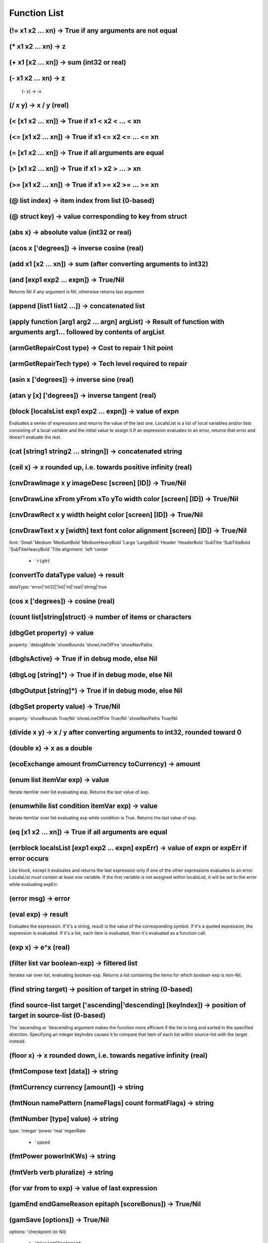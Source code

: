 *************
Function List
*************


(!= x1 x2 ... xn) -> True if any arguments are not equal
========================================================

(* x1 x2 ... xn) -> z
=====================

(+ x1 [x2 ... xn]) -> sum (int32 or real)
=========================================

(- x1 x2 ... xn) -> z
=====================
 (- x) -> -x

(/ x y) -> x / y (real)
=======================

(< [x1 x2 ... xn]) -> True if x1 < x2 < ... < xn
================================================

(<= [x1 x2 ... xn]) -> True if x1 <= x2 <= ... <= xn
====================================================

(= [x1 x2 ... xn]) -> True if all arguments are equal
=====================================================

(> [x1 x2 ... xn]) -> True if x1 > x2 > ... > xn
================================================

(>= [x1 x2 ... xn]) -> True if x1 >= x2 >= ... >= xn
====================================================

(@ list index) -> item index from list (0-based)
================================================

(@ struct key) -> value corresponding to key from struct
========================================================

(abs x) -> absolute value (int32 or real)
=========================================

(acos x ['degrees]) -> inverse cosine (real)
============================================

(add x1 [x2 ... xn]) -> sum (after converting arguments to int32)
=================================================================

(and [exp1 exp2 ... expn]) -> True/Nil
======================================
Returns Nil if any argument is Nil, otherwise returns last argument

(append [list1 list2 ...]) -> concatenated list
===============================================

(apply function [arg1 arg2 ... argn] argList) -> Result of function with arguments arg1... followed by contents of argList
==========================================================================================================================

(armGetRepairCost type) -> Cost to repair 1 hit point
=====================================================

(armGetRepairTech type) -> Tech level required to repair
========================================================

(asin x ['degrees]) -> inverse sine (real)
==========================================

(atan y [x] ['degrees]) -> inverse tangent (real)
=================================================

(block [localsList exp1 exp2 ... expn]) -> value of expn
========================================================
Evaluates a series of expressions and returns the value of the last one.
LocalsList is a list of local variables and/or lists consisting of a local variable and the initial value to assign it.If an expression evaluates to an error, returns that error and doesn't evaluate the rest.

(cat [string1 string2 ... stringn]) -> concatenated string
==========================================================

(ceil x) -> x rounded up, i.e. towards positive infinity (real)
===============================================================

(cnvDrawImage x y imageDesc [screen] [ID]) -> True/Nil
======================================================

(cnvDrawLine xFrom yFrom xTo yTo width color [screen] [ID]) -> True/Nil
=======================================================================

(cnvDrawRect x y width height color [screen] [ID]) -> True/Nil
==============================================================

(cnvDrawText x y [width] text font color alignment [screen] [ID]) -> True/Nil
=============================================================================
font:
'Small
'Medium
'MediumBold
'MediumHeavyBold
'Large
'LargeBold
'Header
'HeaderBold
'SubTitle
'SubTitleBold
'SubTitleHeavyBold
'Title
alignment:
'left
'center
   - ``'right``

(convertTo dataType value) -> result
====================================
dataType: 'error|'int32|'list|'nil|'real|'string|'true

(cos x ['degrees]) -> cosine (real)
===================================

(count list|string|struct) -> number of items or characters
===========================================================

(dbgGet property) -> value
==========================
property:
'debugMode
'showBounds
'showLineOfFire
'showNavPaths

(dbgIsActive) -> True if in debug mode, else Nil
================================================

(dbgLog [string]*) -> True if in debug mode, else Nil
=====================================================

(dbgOutput [string]*) -> True if in debug mode, else Nil
========================================================

(dbgSet property value) -> True/Nil
===================================
property:
'showBounds True/Nil
'showLineOfFire True/Nil
'showNavPaths True/Nil

(divide x y) -> x / y after converting arguments to int32, rounded toward 0
===========================================================================

(double x) -> x as a double
===========================

(ecoExchange amount fromCurrency toCurrency) -> amount
======================================================

(enum list itemVar exp) -> value
================================
Iterate itemVar over list evaluating exp. Returns the last value of exp.

(enumwhile list condition itemVar exp) -> value
===============================================
Iterate itemVar over list evaluating exp while condition is True. Returns the last value of exp.

(eq [x1 x2 ... xn]) -> True if all arguments are equal
======================================================

(errblock localsList [exp1 exp2 ... expn] expErr) -> value of expn or expErr if error occurs
============================================================================================
Like block, except it evaluates and returns the last expression only if one of the other expressions evaluates to an error.
LocalsList must contain at least one variable. If the first variable is not assigned within localsList, it will be set
to the error while evaluating expErr.

(error msg) -> error
====================

(eval exp) -> result
====================
Evaluates the expression. If it's a string, result is the value of the corresponding symbol.
If it's a quoted expression, the expression is evaluated.
If it's a list, each item is evaluated, then it's evaluated as a function call.

(exp x) -> e^x (real)
=====================

(filter list var boolean-exp) -> filtered list
==============================================
Iterates var over list, evaluating boolean-exp. Returns a list containing the items for which boolean-exp is non-Nil.

(find string target) -> position of target in string (0-based)
==============================================================

(find source-list target ['ascending|'descending] [keyIndex]) -> position of target in source-list (0-based)
============================================================================================================
The 'ascending or 'descending argument makes the function more efficient if the list is long and sorted in the specified direction.
Specifying an integer keyIndex causes it to compare that item of each list within source-list with the target instead.

(floor x) -> x rounded down, i.e. towards negative infinity (real)
==================================================================

(fmtCompose text [data]) -> string
==================================

(fmtCurrency currency [amount]) -> string
=========================================

(fmtNoun namePattern [nameFlags] count formatFlags) -> string
=============================================================

(fmtNumber [type] value) -> string
==================================
type:
'integer
'power
'real
'regenRate
   - ``'speed``

(fmtPower powerInKWs) -> string
===============================

(fmtVerb verb pluralize) -> string
==================================

(for var from to exp) -> value of last expression
=================================================

(gamEnd endGameReason epitaph [scoreBonus]) -> True/Nil
=======================================================

(gamSave [options]) -> True/Nil
===============================
options:
'checkpoint (or Nil)
   - ``'missionCheckpoint``

(gamSetCrawlImage imageUNID) -> True/Nil
========================================

(gamSetCrawlSoundtrack soundtrackUNID) -> True/Nil
==================================================

(gamSetCrawlText text) -> True/Nil
==================================

(geq [x1 x2 ... xn]) -> True if x1 >= x2 >= ... >= xn
=====================================================

(getAPIVersion) -> version
==========================

(gr [x1 x2 ... xn]) -> True if x1 > x2 > ... > xn
=================================================

(help) -> this help
===================

(help '*) -> all functions
==========================

(help 'partial-string) -> all functions starting with partial-string
====================================================================

(help 'function-name) -> help on function-name
==============================================

(if condition exp1 [exp2]) -> exp1 if condition True, otherwise exp2
====================================================================

(int x) -> x as an integer
==========================

(objTranslate obj textID [data] [default]) -> text (or Nil)
===========================================================

(isatom exp) -> True if exp is not a list
=========================================

(iserror exp) -> True if exp is an error
========================================

(isfunction exp) -> True if exp is a function
=============================================

(isint exp) -> True if exp is an integer
========================================

(isprimitive exp) -> True if exp is a primitive
===============================================

(itmCreate itemUNID count) -> item
==================================

(itmCreateByName criteria name [count]) -> item
===============================================
criteria as itmGetTypes

(itmCreateRandom criteria levelDistribution) -> item
====================================================
criteria as itmGetTypes

(itmEnumTypes criteria item-var exp) -> value of last expression
================================================================
criteria as itmGetTypes

(itmFireEvent item|type event [data]) -> result of event
========================================================

(itmGetActualPrice item|type) -> actual price of a single item
==============================================================

(itmGetArmorInstalledLocation item) -> segment #
================================================

(itmGetArmorType item) -> type
==============================

(itmGetAverageAppearing item|type) -> average number that appear randomly
=========================================================================

(itmGetCategory item|type) -> item category
===========================================

(itmGetCount item) -> count of items
====================================

(itmGetDamageType item|type) -> damage type
===========================================

(itmGetData item attrib) -> data
================================

(itmGetFrequency item|type [level]) -> frequency
================================================

(itmGetImageDesc item|type) -> imageDesc
========================================

(itmGetInstallCost item|type [currency]) -> cost
================================================

(itmGetInstallPos item) -> installPos
=====================================

(itmGetLevel item|type) -> level
================================

(itmGetMass item|type) -> mass of single item in kg
===================================================

(itmGetMaxAppearing item|type) -> max number that appear randomly
=================================================================

(itmGetName item|type [flags]) -> name of item
==============================================
flags
0x0001 'capitalize      capitalize first letter
0x0002 'plural          pluralize name
0x0004 'article         prefix with 'the' or 'a'
0x0008 'count           prefix with count or singular article
0x0010 'countOnly       prefix with count or nothing
0x0020 'noModifiers     no modifiers ('damaged' etc)
0x0040 'demonstrative   prefix with 'the' or 'this' or 'these'
0x0080 'short           use short name
0x0100 'actual          actual name (not unidentified name)
0x0200 'noEvent         do not fire GetName event
0x0400 'titleCapitalize capitalize as a title
0x0800 'installedState  prefix with 'installed' if necessary
0x1000 'countAlways     always prefix with count
0x40000 'noDeterminer    no prefix, but pluralize if necessary
0x80000 'noQuotes        replace double-quotes with single-quotes
 0x100000 'escapeQuotes    use for dock screens

(itmGetPrice item|type [currency]) -> price of a single item
============================================================

(itmGetProperty item|type property) -> value
============================================
property (instance)
'canBeUsed
'charges
'damaged
'description
'disrupted
'hasUseScreen
'installed
'level
'reference
'rootName
'used
property (device)
'canBeDamaged
'canBeDisabled
'canBeDisrupted
'external
'power
property (weapon)
'ammoTypes
'averageDamage       Average damage per shot
'balance
'balanceDamage
'balanceCost
'balanceExcludeCost
'damage              Average damage per 180 ticks
'damagePerProjectile
'damageWMD180        Average WMD damage per 180 ticks
'effectiveRange
'fireArc
'fireDelay           Number of ticks between shots
'fireRate
'linkedFireOptions
'maxDamage           Maximum damage per shot
'minDamage           Minimum damage per shot
'multiShot
'omnidirectional
'repeating
'stdCost
property (armor)
'blindingImmune
'completeHP
'damageAdj
'deviceDamageImmune
'deviceDisruptImmune
'disintegrationImmune
'EMPImmune
'hp
'hpBonus
'maxHP
'radiationImmune
'repairCost
'repairLevel
'shatterImmune
'stdHP
property (all)
'category
'componentPrice
'components
'currency
'currencyName
'description
'frequency
'known
'level
'maxCharges
'maxLevel
'minLevel
'massBonusPerCharge
'valueBonusPerCharge
'weaponTypes

(itmGetStaticData item attrib) -> data
======================================

(itmGetType item) -> itemUNID
=============================

(itmGetTypeData item|type attrib) -> data
=========================================

(itmGetTypes criteria) -> list of itemUNIDs
===========================================
criteria
*                  Include all item categories
a                  Include armor devices
b                  Include misc devices
c                  Include cargo hold devices
d                  Include all devices
f                  Include fuel
l                  Include launcher devices
m/M                Include missiles and ammo / missiles only
p                  Include primary weapon devices
r                  Include reactor devices
s                  Include shield devices
t                  Include misc items
u                  Include useful items
v                  Include drive devices
w                  Include all weapon devices
V                  Include virtual items
~                  Exclude category
^                  Require category
+/-xyz             Require / exclude items with attribute
+/-UNID:xyz        Require / exclude items with unid
+/-launchedBy:xyz  Require / exclude ammo launched by unid
+/-damageType:xyz  Require / exclude weapons with damage
F:xyz              Only items with the given frequency
L:x-y              Only Items of level x to y
comparison criteria supported: < <= = => >
< x                Only items with level less than x
<$ x               Only items costing less than x
   <# x               Only items massing less than x

(itmGetUseScreen item|type) -> screenUNID
=========================================

(itmHasAttribute item|type attrib) -> True/Nil
==============================================

(itmHasReference item|type) -> True/Nil
=======================================

(itmIsEnhanced item) -> Nil or mods
===================================

(itmIsEqual item1 item2 [options]) -> True/Nil
==============================================
options
   - ``'ignoreInstalled``

(itmIsInstalled item) -> True/Nil
=================================

(itmIsKnown item|type) -> True/Nil
==================================

(itmMatches item|type criteria) -> True/Nil
===========================================
criteria as itmGetTypes

(itmSetCount item count) -> item
================================

(itmSetData item attrib data [count]) -> item
=============================================

(itmSetEnhanced item mods) -> item
==================================

(itmSetKnown type|item [True/Nil]) -> True/Nil
==============================================

(itmSetProperty item property value) -> item
============================================
property
'charges charges
'damaged [True|Nil]
'disrupted [True|Nil|ticks]
'incCharges charges
   - ``'installed`` [True|Nil]   'level level

(itmSetReference item) -> True/Nil
==================================

(itmSetTypeData item attrib data) -> True/Nil
=============================================

(join list [separator]) -> string
=================================

(join list 'oxfordComma) -> string
==================================

(lambda args-list exp) -> lambda function
=========================================

(leq [x1 x2 ... xn]) -> True if x1 <= x2 <= ... <= xn
=====================================================

(list i1 i2 ... in) -> list
===========================

(lnkAppend list item) -> list
=============================

(lnkRemove list index) -> list
==============================

(lnkRemoveNil list) -> list
===========================

(lnkReplace list index item) -> list
====================================

(log x [base]) -> z
===================

(lookup source target ['ascending|'descending] [keyIndex]) -> found entry
=========================================================================

(loop condition exp) -> evaluate exp until condition is Nil
===========================================================

(ls [x1 x2 ... xn]) -> True if x1 < x2 < ... < xn
=================================================

(make 'sequence count) -> list from 1 to count
==============================================

(make 'sequence start end [inc]) -> list from start to end
==========================================================

(map list ['excludeNil|'original|'reduceMax|'reduceMin|'reduceAverage|'reduceSum] var exp) -> list
==================================================================================================

(match list var boolean-exp) -> first item that matches
=======================================================

(max x1 x2 ... xn) -> z
=======================

(min x1 x2 ... xn) -> z
=======================

(mod ['degrees] x y) -> z
=========================

(modulo ['degrees] x y) -> z
============================

(msnAccept missionObj)
======================

(msnAddRecurringTimerEvent missionObj interval event)
=====================================================
interval in ticks

(msnAddTimerEvent missionObj delay event)
=========================================
delay in ticks

(msnCancelTimerEvent missionObj event) -> True/Nil
==================================================

(msnCreate unid owner [data]) -> missionObj|Nil
===============================================

(msnCreate unid-list owner [data]) -> missionObj|Nil
====================================================

(msnDecline missionObj)
=======================

(msnDestroy missionObj) -> True/Nil
===================================

(msnFailure missionObj [data])
==============================

(msnFind [source] criteria) -> list of missionObjs
==================================================
criteria
*                  Include all missions states
a                  Include active player missions
c                  Include completed missions (not necessarily debriefed)
o                  Include open missions
r                  Include already debriefed (recorded) missions
u                  Include non-player missions
D                  Only missions debriefed by source
P                  Return only the mission with highest priority
S                  Only missions owned by source
+/-{attrib}        Require/exclude missions with given attribute
+/-ownerID:{id}    Require/exclude missions with given owner
   - ``+/-unid:{unid}``     Require/exclude missions of given unid

(msnFireEvent missionObj event [data]) -> result of event
=========================================================

(msnGetData missionObj attrib) -> data
======================================

(msnGetObjRefData missionObj attrib) -> obj
===========================================

(msnGetProperty missionObj property) -> value
=============================================
property
'acceptedOn        Tick on which player accepted mission (or Nil)
'canBeDeclined     Mission can be declined by player
'canBeDeleted      Mission can be deleted by player
'debrieferID       ID of the object that will debrief the player
'forceUndockAfterDebrief  Force undock after showing debrief screen
'hasDebrief        Mission has a debrief phase
'id                Mission object ID
'isActive          Is an active player mission
'isCompleted       Is a completed mission (player or non-player)
'isDebriefed       Player has been debriefed
'isDeclined        Player has declined mission
'isFailure         Mission has failed
'isIntroShown      Player has been shown intro text
'isOpen            Mission is available to player
'isRecorded        Mission has been completed and debriefed
'isSuccess         Mission has succeeded
'isUnavailable     Mission is unavailable to player
'maxAppearing      Max number of this type that can exist
'name              The name of the mission
'nodeID            ID of the mission's owner system
'ownerID           ID of the mission's owner object
'priority          Mission priority
'summary           A summary description of the mission
'totalAccepted     Count of this type accepted by player
'totalExisting     Count of this type currently existing in universe
   - ``'unid``              Mission type UNID

(msnGetStaticData missionObj attrib) -> data
============================================

(msnGetTypeData missionObj attrib) -> data
==========================================

(msnIncData missionObj attrib [increment]) -> new value
=======================================================

(msnRegisterForEvents missionObj obj)
=====================================

(msnReward missionObj [data])
=============================

(msnSetData missionObj attrib data)
===================================

(msnSetObjRefData missionObj attrib obj)
========================================

(msnSetPlayerTarget missionObj)
===============================

(msnSetProperty obj property value) -> True/Nil
===============================================
property
'debrieferID obj
'isDebriefed True|Nil
'isDeclined True|Nil
'isIntroShown True|Nil
'name newName
   - ``'summary`` newSummary

(msnSetTypeData missionObj attrib data)
=======================================

(msnSetUnavailable missionObj)
==============================

(msnSuccess missionObj [data])
==============================

(msnTranslate missionObj textID [data] [default]) -> text (or Nil)
==================================================================

(multiply x1 x2 ... xn) -> z
============================

(neq x1 x2 ... xn) -> True if any arguments are not equal
=========================================================

(not exp) -> True/Nil
=====================

(objAccelerate obj angle thrust [ticks]) -> velVector
=====================================================

(objAddBuyOrder obj criteria priceAdj) -> True/Nil
==================================================

(objAddConnection obj1 connectType obj2 [options]) -> connectionID
==================================================================
connectType:
'hinge
'rod
'spine
options:
'pos1: position relative to obj1
'pos2: position relative to obj2

(objAddItem obj item|type [count]) -> item
==========================================

(objAddItemEnhancement obj item enhancementType [lifetime]) -> enhancementID
============================================================================

(objAddOverlay obj overlayType [lifetime]) -> overlayID
=======================================================

(objAddOverlay obj overlayType pos rotation [lifetime]) -> overlayID
====================================================================

(objAddRandomItems obj table count) -> True/Nil
===============================================

(objAddSellOrder obj criteria priceAdj) -> True/Nil
===================================================

(objAddSubordinate obj subordinate) -> True/Nil
===============================================

(objAddTradeOrder obj service criteria priceAdj) -> True/Nil
============================================================

(objCalcBestTarget obj [objList]) -> targetObj (or Nil)
=======================================================

(objCanAttack obj) -> True/Nil
==============================

(objCanDetectTarget obj target) -> True/Nil
===========================================

(objCanInstallItem obj item [armorSeg|deviceSlot]) -> (True/Nil resultCode resultString [itemToReplace])
========================================================================================================
resultCode
'ok
'armorTooHeavy
'cannotInstall
'noDeviceSlotsLeft
'noNonWeaponSlotsLeft
'noWeaponSlotsLeft
'notInstallable
'notCompatible
'reactorIncompatible
'reactorOverloaded
'reactorTooWeak
'replacementRequired
   - ``'tooMuchCargo``

(objChangeEquipmentStatus obj equipment command [duration] [options]) -> True/Nil
=================================================================================
equipment
'Autopilot
'GalacticMap
'FriendlyFireLock
'LRS
'MiningComputer
'ProtectWingmen
'SRS
'SRSEnhancer
'SystemMap
'TargetingComputer
'TradingComputer
command
'damage
'install
'remove
'repair
duration is in ticks
options
   - ``'noMessage``

(objCharge obj [currency] amount) -> remaining balance
======================================================

(objClearIdentified obj) -> True/Nil
====================================

(objClearShowAsDestination obj) -> True/Nil
===========================================

(objCommunicate obj senderObj msg [obj] [data]) -> result
=========================================================
msg
'AbortAttack
'AttackTarget
'FormUp
'QueryAttackStatus
   - ``'Wait``

(objCreateReflection missile [pos] [angle]) -> reflection
=========================================================

(objCredit obj [currency] amount) -> new balance
================================================

(objDamage obj weaponType objSource [pos] [options]) -> result
==============================================================
result:
'noDamage
'absorbedByShields
'armorHit
'structuralHit
'destroyed
options:
'fullResult           Return result as struct
'ignoreOverlays       Hit shields and below
'ignoreShields        Hit armor and below
   - ``'noHitEffect``          No hit effect created

(objDepleteShields obj) -> True/Nil
===================================

(objDestroy obj [objSource]) -> True/Nil
========================================

(objEnumItems obj criteria itemVar exp) -> value
================================================
criteria as objGetItems

(objFireEvent obj event [data]) -> result of event
==================================================

(objFireItemEvent obj item event [data]) -> result of event
===========================================================

(objFireItemInvoke obj item) -> True/Nil
========================================

(objFireOverlayEvent obj overlayID event [data]) -> result of event
===================================================================

(objFirePowerInvoke obj power [target] ['noInvokeCheck]) -> result of event
===========================================================================

(objFireWeapon obj weapon target [fireDelay] [checkFireDelay]) -> True/Nil
==========================================================================

(objFixParalysis obj) -> True/Nil
=================================

(objGateTo obj node entrypoint [effectID]) -> True/Nil
======================================================

(objGetArmorCriticality obj item|armorSegment) -> criticalityType
=================================================================

(objGetArmorDamage obj item|armorSegment) -> damage to armor segment
====================================================================

(objGetArmorLevel obj item|armorSegment) -> 0-100%
==================================================

(objGetArmorName obj item|armorSegment) -> name of armor (e.g., 'forward', etc.)
================================================================================

(objGetArmorRepairPrice obj [shipObj] armorItem hpToRepair) -> price (at which obj repairs)
===========================================================================================

(objGetArmorReplacePrice obj armorItem) -> price
================================================

(objGetArmorType obj item|armorSegment) -> type
===============================================

(objGetBalance obj [currency]) -> balance
=========================================

(objGetBuyPrice obj item [options]) -> price (at which obj buys item)
=====================================================================
options:
   - ``'noDonations``

(objGetCargoSpaceLeft obj) -> space left in kg
==============================================

(objGetCharacterData obj attrib) -> data
========================================

(objGetCombatPower obj) -> 0-100
================================

(objGetCondition obj [condition]) -> True/Nil
=============================================
condition:
'blind
'disarmed
'lrsBlind
'paralyzed
'radioactive
'spinning
   - ``'timeStopped``

(objGetDamageType obj) -> damage type
=====================================

(objGetData obj attrib) -> data
===============================

(objGetDataField obj field) -> data
===================================

(objGetDetectRange obj targetObj) -> range in light-seconds
===========================================================

(objGetDisposition obj targetObj) -> disposition of obj towards targetObj
=========================================================================
disposition:
'enemy
'friend
   - ``'neutral``

(objGetDistance obj destObj) -> distance in light-seconds
=========================================================

(objGetEquipmentStatus obj equipment) -> status
===============================================
equipment
'Autopilot
'GalacticMap
'FriendlyFireLock
'LRS
'MiningComputer
'ProtectWingmen
'SRS
'SRSEnhancer
'SystemMap
'TargetingComputer
'TradingComputer
status
'damaged
'notInstalled
   - ``'ready``

(objGetEventHandler obj) -> unid or Nil
=======================================

(objGetID obj) -> objID
=======================

(objGetImageDesc obj) -> imageDesc
==================================

(objGetInstalledItemDesc obj item) -> 'installed as forward armor'
==================================================================

(objGetItemProperty obj item property) -> value
===============================================
property (install/remove)
'installDevicePrice   Price to install the given device
'installDeviceStatus  {canInstall, price, descID, upgradeOnly}
'installItemStatus    {canInstall, price, descID, upgradeOnly}
'removeDevicePrice    Price to remove the given device
'removeItemStatus     {canRemove, price, descID, upgradeOnly}
property (device)
'capacitor
'enabled
'linkedFireOptions
'pos
'secondary
'temperature
property (armor)
'completeSet     True if part of a complete set
'hp              Current hit points
'primeSegment    True if first segment in a set
All properties for itmGetProperty are also valid.

(objGetItems obj criteria) -> list of items
===========================================
criteria as itmGetTypes plus
I                  Only installed devices
D                  Only damaged items
N                  Only undamaged items
S                  Only usable items
   - ``U``                  Only uninstalled items

(objGetLevel obj) -> level
==========================

(objGetMass obj) -> mass in tons
================================

(objGetMaxPower obj) -> power (in 1/10 MWs)
===========================================

(objGetName obj [flags]) -> Name of the object
==============================================
flags
0x001 'capitalize    capitalize first letter
0x002 'plural        pluralize name
0x004 'article       prefix with 'the' or 'a'
0x008 'count         prefix with count or singular article
0x010 'countOnly     prefix with count or nothing
0x020 'noModifiers   no modifiers ('damaged' etc)
0x040 'demonstrative prefix with 'the' or 'this' or 'these'
0x080 'short         use short name
   0x100 'actual        actual name (not unidentified name)

(objGetNamedItems obj name) -> list of items
============================================

(objGetNearestStargate obj) -> obj
==================================

(objGetObjByID objID) -> obj
============================

(objGetObjRefData obj attrib) -> obj
====================================

(objGetOpenDockingPortCount obj) -> count of open docking ports
===============================================================

(objGetOrderGiver obj [destroyReason]) -> obj
=============================================

(objGetOverlayData obj overlayID attrib) -> data
================================================

(objGetOverlayPos obj overlayID) -> vector
==========================================

(objGetOverlayProperty obj overlayID property) -> value
=======================================================
property
'counter
'counterLabel
'pos
'rotation
'type

(objGetOverlayRotation obj overlayID) -> rotation
=================================================

(objGetOverlays obj [criteria|overlayType]) -> list of overlayIDs
=================================================================

(objGetOverlayType obj overlayID) -> type
=========================================

(objGetPlayerPriceAdj obj [data]) -> priceAdj (or Nil if no adj)
================================================================

(objGetPos obj) -> vector
=========================

(objGetProperty obj property) -> value
======================================
property (all)
'ascended
'category -> 'beam | 'effect | 'marker | 'missile | 'ship | 'station
'commsKey
'currency -> currency type UNID
'currencyName
'cyberDefenseLevel
'damageDesc -> { shieldLevel:n armorIntegrity:n HullIntegrity:n }
'destiny
'dockingPorts -> list of structs with the keys:
objID: ID of docked object, if any
pos: port position
status: 'empty | 'inUse
'hasDockingPorts
'id
'installArmorMaxLevel
'installDeviceMaxLevel
'installDeviceUpgradeOnly -> true if it only installs devices as part of a purchase
'known
'level
'mass -> hull mass in tons
'namePattern
'paintLayer -> 'background | 'space | 'stations | 'ships | 'effects | 'overhang
'playerMissionsGiven
'radioactive
'refuelMaxLevel
'removeDeviceMaxLevel
'repairArmorMaxLevel
'scale -> 'star | 'world | 'station | 'ship | 'flotsam
'sovereign
'stealth
'underAttack
property (ships)
'alwaysLeaveWreck
'availableDeviceSlots
'availableNonWeaponSlots
'availableWeaponSlots
'blindingImmune
'cargoSpace -> in tons
'character
'characterClass   (player ship only)
'deviceDamageImmune
'deviceDisruptImmune
'disintegrationImmune
'dockedAtID
'dockingEnabled
'DockingPortCount
'drivePowerUse -> in kW
'EMPImmune
'fuelCapacity -> in He3 fuel rods
'fuelCapacityExact -> 2500 = 1 He3 fuel rod
'fuelCriteria -> criteria string
'fuelEfficiency -> 15 = standard, more is better
'fuelEfficiencyBonus -> increased efficiency over standard, in %
'fuelLeft -> in He3 fuel rods
'fuelLeftExact -> 2500 = 1 He3 fuel rod
'healerLeft
'hp
'hullPrice -> in object's default currency
'interiorHP
'maxHp
'maxInteriorHP
'maxFuel -> in He3 fuel rods
'maxFuelExact -> 2500 = 1 He3 fuel rod
'maxSpeed -> in % c
'openDockingPortCount
'operatingSpeed -> 'emergency | 'full | 'half | 'quarter
'playerBlacklisted
'playerWingman
'power -> max reactor output in kW
'powerUse -> current power draw in kW
'price -> total price in default currency
'radiationImmune
'rotation -> current facing in degrees, counterclockwise from right
'rotationSpeed -> in degrees per tick, clockwise positive
'selectedLauncher
'selectedMissile
'selectedWeapon
'shatterImmune
'showMapLabel
'thrust -> in GN
'thrustToWeight -> acceleration, 1 = 500 m/s^2 (ships stats show this / 1000)
property (stations)
'abandoned
'active
'angry
'barrier
'destNodeID
'destStargateID
'dockingPortCount
'explored -> True if the player has docked with the station
'hp
'ignoreFriendlyFire
'immutable
'maxHP
'maxStructuralHP
'openDockingPortCount
'orbit
'parallax
'playerBlacklisted
'rotation
'rotationSpeed
'shipConstructionEnabled
'shipReinforcementEnabled
'showMapLabel
'stargateID
'structuralHP
'subordinates
'superior
property (missiles)
'lifeLeft
'rotation
'sourceObj
'target
property (markers)
'style -> 'smallCross
NOTE: All type properties (accessed via typGetProperty) are also valid object properties.

(objGetRefuelItemAndPrice obj objToRefuel) -> (item price)
==========================================================

(objGetSellPrice obj item ['noInventoryCheck]) -> price (at which obj sells item)
=================================================================================

(objGetShieldLevel obj) -> 0-100% (or -1 for no shields)
========================================================

(objGetShipBuyPrice obj shipObj) -> price (at which obj buys ship)
==================================================================

(objGetShipSellPrice obj shipObj) -> price (at which obj sells ship)
====================================================================

(objGetShipwreckType obj) -> unid
=================================

(objGetStargateID obj) -> gateID
================================

(objGetStaticData obj attrib) -> data
=====================================

(objGetTarget obj) -> obj
=========================

(objGetType obj) -> unid
========================

(objGetTypeData obj attrib) -> data
===================================

(objGetVel obj) -> velVector
============================

(objGetVisibleDamage obj) -> damage %
=====================================

(objHasAttribute obj attrib) -> True/Nil
========================================

(objHasItem obj item [count] [options]) -> number of items (or Nil)
===================================================================
options:
'ignoreCharges
'ignoreData
'ignoreDisruption
'ignoreEnhancements
'ignoreInstalled

(objHasTradeService obj service) -> True/Nil
============================================

(objIncData obj attrib [increment]) -> new value
================================================

(objIncOverlayData obj overlayID attrib [increment]) -> new value
=================================================================

(objIncVel obj velVector) -> velVector
======================================
velVector in % of light-speed

(objIsAngryAt obj targetObj) -> True/Nil
========================================

(objIsDeviceSlotAvailable ship) -> True/Nil
===========================================

(objIsDockedAt obj stationObj) -> True/Nil
==========================================

(objIsEnemy obj target) -> True/Nil
===================================

(objIsIdentified obj) -> True/Nil
=================================

(objIsKnown obj) -> True/Nil
============================

(objIsParalyzed obj) -> True/Nil
================================

(objIsRadioactive obj) -> True/Nil
==================================

(objIsShip obj) -> True/Nil
===========================

(objJumpTo obj pos) -> True/Nil
===============================

(objLowerShields obj) -> True/Nil
=================================

(objMakeParalyzed obj ticks) -> True/Nil
========================================

(objMatches obj source filter) -> True/Nil
==========================================
criteria as sysFindObject

(objProgramDamage obj hacker progName aiLevel code) -> True/Nil
===============================================================
Chance to execute code is: 90 + 10 * (aiLevel - cyberDefenseLevel)

(objRecordBuyItem buyerObj sellerObj item [currency] price) -> True/Nil
=======================================================================

(objRegisterForEvents target obj) -> True/Nil
=============================================

(objRegisterForSystemEvents target range) -> True/Nil
=====================================================

(objRemoveItem obj item [count] [options]) -> True/Nil
======================================================

(objRemoveItemEnhancement obj item enhancementID) -> True/Nil
=============================================================

(objRemoveOverlay obj overlayID) -> True/Nil
============================================

(objRepairArmor ship item|armorSegment [hpToRepair]) -> hp repaired
===================================================================

(objResume obj [gateObj]) -> True/Nil
=====================================

(objSendMessage obj sender text) -> True/Nil
============================================

(objSendMessageTranslate obj sender textID [data]) -> True/Nil
==============================================================

(objSetCharacterData obj attrib data) -> True/Nil
=================================================

(objSetData obj attrib data) -> True/Nil
========================================

(objSetDeviceActivationDelay obj deviceItem [delay]) -> True/Nil
================================================================

(objSetEventHandler obj unid) -> True/Nil
=========================================

(objSetIdentified obj) -> True/Nil
==================================

(objSetItemData obj item attrib data [count]) -> item
=====================================================

(objSetItemProperty obj item property value [count]) -> item
============================================================
property
'charges charges
'damaged [True|Nil]
'disrupted [True|Nil|ticks]
'enabled [True|Nil|'silentDisabled|'silentEnabled]
'fireArc Nil|(min max)|'omnidirectional
'hp hitPoints
'incCharges charges
'linkedFireOptions list-of-options
'pos (angle radius [z])
   - ``'secondary`` [True|Nil]

(objSetKnown obj) -> True/Nil
=============================

(objSetName obj name [flags]) -> True/Nil
=========================================
flags
0x0001 Definite article
0x0002 Pluralize first word
0x0004 Add 'es' to pluralize
0x0008 Custom plural after semicolon
0x0010 Pluralize second word
0x0020 Reverse 'a' vs 'an'
0x0040 No article
   0x0080 Personal name

(objSetObjRefData obj attrib obj) -> True/Nil
=============================================

(objSetOverlayData obj overlayID attrib data)
=============================================

(objSetOverlayEffectProperty obj overlayID property value)
==========================================================

(objSetOverlayPos obj overlayID pos)
====================================

(objSetOverlayProperty obj overlayID property value)
====================================================
property:
'counter
'counterLabel
'pos position
   - ``'rotation`` angle

(objSetOverlayRotation obj overlayID rotation)
==============================================

(objSetPos obj vector [rotation])
=================================

(objSetProperty obj property value) -> True/Nil
===============================================
property (ships)
'alwaysLeaveWreck True|Nil
'dockingEnabled True|Nil
'commsKey key
'known True|Nil
'operatingSpeed 'full|'half|'quarter|'emergency
'playerBlacklisted True|Nil
'playerWingman True|Nil
'rotation angle
'selectedMissile type|item
'selectedWeapon type|item
'showMapLabel True|Nil
'sovereign type
property (stations)
'angry True|Nil|ticks
'barrier True|Nil
'explored True|Nil
'hp hitPoints
'ignoreFriendlyFire True|Nil
'immutable True|Nil
'known True|Nil
'maxHP hitPoints
'maxStructuralHP hitPoints
'orbit orbit|Nil
'paintLayer 'overhang|Nil
'parallax factor
'playerBlacklisted True|Nil
'shipConstructionEnabled True|Nil
'shipReinforcementEnabled True|Nil
'showMapLabel True|Nil
'sovereign type
   - ``'structuralHP`` hitPoints

(objSetShowAsDestination obj [options]) -> True/Nil
===================================================
options:
'autoClear            Clear when in SRS range
'autoClearOnDestroy   Clear when destroyed
'autoClearOnDock      Clear when player docks
'showDistance         Show distance
   - ``'showHighlight``        Show target highlight

(objSetTradeDesc obj currency [maxCurrency replenishCurrency]) -> True/Nil
==========================================================================

(objSetTypeData obj attrib data)
================================

(objSetVel obj velVector)
=========================

(objSuspend obj)
================

(objTranslate obj textID [data] [default]) -> text (or Nil)
===========================================================

(objUnregisterForEvents target obj)
===================================

(objUnregisterForSystemEvents target)
=====================================

(or exp1 exp2 ... expn) -> True/Nil
===================================
Returns first non-Nil argument

(plyChangeShip player newShip [options]) -> True/Nil
====================================================
options:
'noOrderTransfer
'oldShipWaits
'transferEquipment

(plyCharge player [currency] charge) -> credits left
====================================================

(plyComposeString player string [arg1 arg2 ... argn]) -> text
=============================================================
When composing the string the following substitutions are made:
%name%         player name
%he%           he or she
%his%          his or her (matching case)
%hers%         his or hers (matching case)
%him%          him or her (matching case)
%sir%          sir or ma'am (matching case)
%man%          man or woman (matching case)
%brother%      brother or sister (matching case)
%son%          son or daughter (matching case)
%%             %
%1%            arg1
   - ``%2%``            ...

(plyCredit player [currency] credit) -> credits left
====================================================

(plyDestroyed player epitaph) -> True/Nil
=========================================

(plyEnableMessage player messageID True/Nil) -> True/Nil
========================================================
messageID:
'allHints
'allMessages
'enabledHints
   (plus all messageIDs for plyIsMessageEnabled)

(plyGetCredits player [currency]) -> credits left
=================================================

(plyGetGenome player) -> 'humanMale | 'humanFemale
==================================================

(plyGetItemStat player stat criteria|type) -> value
===================================================
stat:
'itemsBoughtCount
'itemsBoughtValue
'itemsDamagedHP
'itemsFiredCount
'itemsSoldCount
   - ``'itemsSoldValue``

(plyGetKeyEventStat player stat nodeID typeCriteria) -> value
=============================================================
stat:
'enemyObjsDestroyed
'friendlyObjsDestroyed
'missionCompleted
'missionFailure
'missionSuccess
   - ``'objsDestroyed``

(plyGetRedirectMessage player) -> text or Nil
=============================================

(plyGetStat player stat) -> value
=================================
stat:
'bestEnemyShipDestroyed
'enemyShipsDestroyed
'enemyStationsDestroyed
'friendlyShipsDestroyed
'friendlyStationsDestroyed
'resurrectCount
'score
'systemData
   - ``'systemsVisited``

(plyIncScore player scoreInc) -> score
======================================

(plyIsMessageEnabled player messageID) -> True/Nil
==================================================
messageID:
'autopilotHint
'commsHint
'dockHint
'enableDeviceHint
'fireMissileHint
'galacticMapHint
'gateHint
'mapHint
'refuelHint
'switchMissileHint
   - ``'useItemHint``

(plyMessage player message) -> True/Nil
=======================================

(plyRecordBuyItem player item [currency] totalPrice) -> True/Nil
================================================================

(plyRecordSellItem player item [currency] totalPrice) -> True/Nil
=================================================================

(plyRedirectMessage player True/Nil) -> True/Nil
================================================

(plyUseItem player item) -> True/Nil
====================================

(pow x y) -> z
==============

(power x y) -> z
================

(print [string]*) -> True
=========================

(printTo output [string]*) -> True
==================================
output is one or more of:
'console
   - ``'log``

(quote exp) -> unevaluated exp
==============================

(random from to)
================

(random list)
=============

(randomGaussian low mid high) -> random number between low and high
===================================================================

(randomTable chance1 exp1 chance2 exp2 ... chancen expn) -> exp
===============================================================

(regex source pattern ['offset|'subex]) -> result
=================================================

(resColorBlend rgbDest rgbSource srcOpacity) -> rgbColor
========================================================

(resCreateImageDesc imageUNID x y width height) -> imageDesc
============================================================

(resGetImageProperty imageDesc property) -> value
=================================================
property
'height
   - ``'width``

(rollChance percentChance [rolls]) -> True/Nil
==============================================

(rollDice count sides [bonus]) -> value
=======================================

(round ['stochastic] x) -> y
============================

(scrAddAction screen actionID pos label [key] [special] code) -> True/Nil
=========================================================================

(scrAddListFilter screen filterID label filter) -> True/Nil
===========================================================
filter can be lambda function or item criteria

(scrAddMinorAction screen actionID pos label [key] [special] code) -> True/Nil
==============================================================================

(scrEnableAction screen actionID enabled) -> True/Nil
=====================================================

(scrExitScreen screen ['forceUndock]) -> True/Nil
=================================================

(scrGetCounter screen) -> value
===============================

(scrGetData screen attrib) -> data
==================================

(scrGetDesc screen) -> text
===========================

(scrGetInputText screen) -> text
================================

(scrGetItem screen) -> item
===========================

(scrGetListCursor screen) -> cursor
===================================

(scrGetListEntry screen) -> entry
=================================

(scrGetProperty screen property) -> value
=========================================
property
   - ``'counter``   'description   'inFirstOnInit   'input

(scrGetReturnData screen attrib) -> data
========================================

(scrGetScreen gScreen) -> screenDesc
====================================
screenDesc:
'screen: Current screen
'pane: Current pane
   - ``'data``: Associated data

(scrIncData screen attrib [increment]) -> value
===============================================

(scrIsActionEnabled screen actionID) -> True/Nil
================================================

(scrIsFirstOnInit screen) -> True/Nil
=====================================

(scrRefreshScreen screen) -> True/Nil
=====================================

(scrRemoveAction screen actionID) -> True/Nil
=============================================

(scrRemoveItem screen count) -> item
====================================

(scrSetActionDesc screen actionID text) -> True/Nil
===================================================

(scrSetActionLabel screen actionID label [key] [special]) -> True/Nil
=====================================================================

(scrSetBackgroundImage screen imageDesc) -> True/Nil
====================================================

(scrSetControlValue screen controlID value) -> True/Nil
=======================================================

(scrSetControlValueTranslate screen controlID textID [data]) -> True/Nil
========================================================================

(scrSetCounter screen counter) -> True/Nil
==========================================

(scrSetData screen attrib data) -> True/Nil
===========================================

(scrSetDesc screen text [text...]) -> True/Nil
==============================================

(scrSetDescTranslate screen textID [data]) -> True/Nil
======================================================

(scrSetDisplayText screen ID text [text...]) -> True/Nil
========================================================

(scrSetInputText screen text) -> True/Nil
=========================================

(scrSetListCursor screen cursor) -> True/Nil
============================================

(scrSetListFilter screen filter) -> True/Nil
============================================

(scrSetReturnData screen attrib data) -> True/Nil
=================================================

(scrShowAction screen actionID shown) -> True/Nil
=================================================

(scrShowItemUseScreen screen item) -> True/Nil
==============================================

(scrShowPane screen pane) -> True/Nil
=====================================

(scrShowScreen screen screen [pane] [data]) -> True/Nil
=======================================================

(scrTranslate screen textID [data]) -> text or Nil
==================================================

(seededRandom seed from to)
===========================

(seededRandom seed list)
========================

(set string value) -> value
===========================

(set@ list-var index value) -> list
===================================

(set@ struct-var key value) -> struct
=====================================

(set@ struct-var struct) -> merged structs
==========================================

(setq variable value)
=====================

(shpCancelOrder ship [orderIndex]) -> True/Nil
==============================================

(shpCancelOrders ship) -> True/Nil
==================================

(shpCanRemoveDevice ship item) -> resultCode
============================================
resultCode
0        OK
1        Too much cargo to remove cargo hold
2        Device not installed
3        Replace only
   - ``string``   custom fail reason

(shpConsumeFuel ship fuel [useType]) -> fuelLeft
================================================
useType:
'consume
   - ``'drain``

(shpDamageArmor ship armorSegment damageType damage ['noSRSFlash]) -> damage done
=================================================================================

(shpDecontaminate ship) -> True/Nil
===================================

(shpEnhanceItem ship item [mods]) -> True/Nil
=============================================

(shpGetAISetting ship setting)
==============================

(shpGetArmor ship armorSegment) -> item struct
==============================================

(shpGetArmorCount ship) -> number of armor segments
===================================================

(shpGetArmorMaxHitPoints obj item|armorSegment) -> damage to armor segment
==========================================================================

(shpGetClassName class flags) -> class name
===========================================

(shpGetDirection ship) -> angle
===============================

(shpGetDockObj ship) -> dockObj
===============================

(shpGetFuelLeft ship) -> fuel left
==================================

(shpGetFuelNeeded ship item) -> items needed
============================================

(shpGetImageDesc class [options|rotationAngle]) -> imageDesc
============================================================

(shpGetItemDeviceName ship item) -> device name of item (or -1)
===============================================================

(shpGetMaxSpeed ship) -> max speed in % of lightspeed
=====================================================

(shpGetOrder obj) -> order
==========================

(shpGetOrderCount obj) -> count
===============================

(shpGetOrderDesc obj [orderIndex]) -> orderDesc
===============================================

(shpGetOrderTarget obj) -> obj
==============================

(shpGetShieldDamage ship) -> damage to shields
==============================================

(shpGetShieldItemUNID ship) -> UNID (or Nil)
============================================

(shpGetShieldMaxHitPoints ship) -> max hp of shields
====================================================

(shpInstallArmor ship item armorSegment)
========================================

(shpInstallDevice ship item [deviceSlot])
=========================================

(shpIsBlind ship) -> True/Nil
=============================

(shpIsFuelCompatible ship item) -> True/Nil
===========================================

(shpIsRadiationImmune ship [item])
==================================

(shpMakeRadioactive ship) -> True/Nil
=====================================

(shpOrder ship order [target] [count]) -> True/Nil
==================================================
order:
'aim            obj               Aim, but do not fire
'approach       obj [dist]        Approach target
'attack         obj [time]        Attack target
'attackArea     obj dist [time]   Attack around target
'attackHold     obj [time]
'attackNearestEnemy               Attack nearest enemy
'attackPlayerOnReturn             Wait and attack player
'attackStation  obj [?]           Attack target station
'bombard        obj [time]        Hold and attack target
'dock           obj               Dock with target
'escort         obj [ang] [dist]  Escort target
'fireEvent      obj event         Fire event on target
'follow         obj               Follow without defending
'followPlayerThroughGate
'gate           [obj]             Gate out of system
'gateOnStationDestroyed           Flee if station destroyed
'gateOnThreat                     Flee if threatened
'goto           obj [dist]        Goto target
'gotoPos        pos               Goto position
'guard          obj               Guard target
'hold           [time]            Stay in place
'holdAndAttack  obj [time]
'holdCourse     course dist       Hold course
'loot           obj               Loot target
'mine           obj               Mine asteroids [base]
'navPath        navID             Follow nav path ID
'orbit          obj dist [time]   Orbit target
'patrol         obj [dist]        Patrol around target
'scavenge                         Scavenge for scraps
'sendMessage    obj msg           Send message to target
'sentry         obj [time]        Guard target (turrets)
'tradeRoute                       Move between stations
'turnTo         ang               Turn to face angle
'wait           [time]            Wait, do not attack
'waitForEnemy   [time]            Wait until enemy in LRS
'waitForPlayer                    Wait for player to return
'waitForTarget  obj [dist] [time] Wait until target in range
'waitForThreat  [time]
'waitForUndock  obj [time]        Wait for target to undock
   - ``'wander``                           Wander, avoiding enemies

(shpOrderImmediate ship order [target] [count]) -> True/Nil
===========================================================

(shpRechargeShield ship [hpToRecharge]) -> shield hp
====================================================

(shpRefuelFromItem ship item) -> True/Nil
=========================================

(shpRemoveDevice ship item) -> item
===================================

(shpRepairItem ship item) -> True/Nil
=====================================

(shpSetAISetting ship setting value)
====================================
setting:
'combatStyle
= 'advanced
= 'chase
= 'flyby
= 'noRetreat
= 'standard
= 'standOff
'aggressor (True/Nil)
'ascendOnGate (True/Nil)
'flockFormation (True/Nil)
'ignoreShieldsDown (True/Nil)
'noAttackOnThreat (True/Nil)
'noDogfights (True/Nil)
'noFriendlyFire (True/Nil)
'noFriendlyFireCheck (True/Nil)
'noNavPaths (True/Nil)
'noOrderGiver (True/Nil)
'noTargetsOfOpportunity (True/Nil)
'combatSeparation {pixels}
'fireAccuracy {percent}
'fireRangeAdj {percent}
'fireRateAdj {value; 10 = normal; 20 = twice as slow}
   - ``'perception`` {value}

(shpSetCommandCode ship code) -> True/Nil
=========================================

(shpSetController ship controller) -> True/Nil
==============================================

(shuffle list) -> shuffled list
===============================

(sin x ['degrees]) -> z
=======================

(sort list ['ascending|'descending] [keyIndex]) -> sorted list
==============================================================

(sovGetDisposition sovereignID targetSovereignID) -> disposition of sovereign to target
=======================================================================================
output is one of:
'enemy
'neutral
   - ``'friend``

(sovGetName sovereignID [flags]) -> name
========================================

(sovMessage sovereignID text) -> True/Nil
=========================================

(sovMessageFromObj sovereignID obj text) -> True/Nil
====================================================

(sovSetDisposition sovereignID targetSovereignID disposition)
=============================================================
disposition:
0 / 'enemy
1 / 'neutral
   2 / 'friend

(split string [characters]) -> list
===================================

(sqrt x) -> integer z
=====================

(sqrtn x) -> real z
===================

(staClearFireReconEvent station)
================================

(staClearReconned station)
==========================

(staGetDockedShips station) -> list of docked ships
===================================================

(staGetImageVariant station) -> variant
=======================================

(staGetSubordinates station) -> list of subordinates (e.g., guardians)
======================================================================

(staIsEncountered type) -> True/Nil
===================================

(staIsReconned station) -> True/Nil
===================================

(staSetActive station [True/Nil])
=================================

(staSetFireReconEvent station)
==============================

(staSetImageVariant station variant)
====================================

(staSetShowMapLabel station True/Nil)
=====================================

(strCapitalize string) -> string
================================

(strFind string target) -> pos of target in string (0-based)
============================================================

(struct key1 value1 [ key2 value2 ...]) -> struct
=================================================

(struct (key1 value1) [ (key2 value2) ...]) -> struct
=====================================================

(struct struct1 [struct2 ...]) -> struct
========================================
{ key1:value1 [key2:value2 ...] } -> struct
Creates a data structure. Keys must be strings, but this is assumed when using {} syntax. Use (@ struct key) to access data.

(structAppend key1 value1 [ key2 value2 ...]) -> struct
=======================================================

(structAppend (key1 value1) [ (key2 value2) ...]) -> struct
===========================================================

(structAppend struct1 [struct2 ...]) -> struct
==============================================
Same as struct except values of the same key are appended into a list.

(subset list pos [count]) -> list
=================================

(subst string arg1 arg2 ... argn) -> string
===========================================

(subtract x1 x2 ... xn) -> z
============================

(switch [cond1 exp1 ... condn expn] [defaultexp]) -> value
==========================================================
Evaluates conditions until one returns non-Nil, then evaluates and returns the corresponding expression.

(sysAddEncounterEvent delay target encounterID gateObj|pos)
===========================================================
delay in ticks

(sysAddEncounterEventAtDist delay target encounterID distance)
==============================================================
delay in ticks

(sysAddObjRecurringTimerEvent interval obj event)
=================================================
interval in ticks

(sysAddObjTimerEvent delay obj event)
=====================================
delay in ticks

(sysAddStargateTopology [nodeID] gateID destNodeID destGateID) -> True/Nil
==========================================================================

(sysAddTypeRangeEvent type event options)
=========================================
options:
'center            Fire event when target gets close to this point
'radius            Within this radius (light-seconds)
   - ``'criteria``          Objects that will trigger. If Nil, player triggers

(sysAddTypeRecurringTimerEvent interval type event)
===================================================
interval in ticks

(sysAddTypeTimerEvent delay type event)
=======================================

(sysAscendObject obj) -> True/Nil
=================================

(sysCalcFireSolution targetPos targetVel speed) -> angle to shoot (Nil, if no solution)
=======================================================================================

(sysCalcStdCombatStrength level) -> standard combat strength for level
======================================================================

(sysCalcTravelDistance speed time) -> distance in light-seconds
===============================================================

(sysCalcTravelTime distance speed) -> time in ticks
===================================================

(sysCancelTimerEvent obj event) -> True/Nil
===========================================

(sysCancelTypeTimerEvent type event) -> True/Nil
================================================

(sysCreateEffect effectID anchorObj pos [rotation] [params]) -> True/Nil
========================================================================

(sysCreateEncounter unid [options]) -> True/Nil
===============================================
options:
'distance      Encounter distance (light-seconds), if gate is Nil
'gate          Gate to appear at (if Nil, use distance)
   - ``'target``        Target of encounter

(sysCreateFlotsam item|unid pos sovereignID) -> obj
===================================================

(sysCreateHitEffect weaponUNID hitObj hitPos hitDir damageHP) -> True/Nil
=========================================================================

(sysCreateLookup tableName orbit) -> True/Nil
=============================================

(sysCreateMarker name pos sovereignID) -> marker
================================================

(sysCreateShip unid pos sovereignID [options|eventHandler|controller]) -> ship or list
======================================================================================
pos is either a position vector or a space object (gate, station, ship)
options:
'controller
'eventHandler
'target (for ship tables)
controller:
standard
'auton            auton
'ferian           Ferian
'fleet            fleet member
'fleetcommand     fleet squad leader
   - ``'gaianprocessor``   Gaian processor

(sysCreateShipwreck unid pos sovereignID) -> shipwreck
======================================================
pos is either a position vector or a space object

(sysCreateStargate unid pos gateID [destNodeID destGateID]) -> obj
==================================================================

(sysCreateStation unid pos [eventHandler]) -> obj
=================================================

(sysCreateTerritory orbit minRadius maxRadius attributes [criteria]) -> True/Nil
================================================================================

(sysCreateWeaponFire weaponID objSource pos dir speed objTarget [options] [bonus%]) -> obj
==========================================================================================
options:
'detonateNow
'fireEffect
   - ``'soundEffect``

(sysDescendObject objID pos) -> obj
===================================

(sysFindObject source criteria) -> list of objects
==================================================
criteria is a string that must specify one or more of the following categories:
*           Include all categories
b           Include beams
G           Include ONLY stargates
G:xyz;      Include ONLY stargate with ID 'xyz'
k           Include markers
m           Include missiles
s           Include ships
t           Include stations (including planets)
T           Include structure-scale stations
t:xyz;      Same as "t +xyz;"
T:xyz;      Same as "T +xyz;"
z           Include the player
and may contain any number of the following options:
A           Active objects only (i.e., objects that can attack)
D:xyz;      Only objects with data 'xyz'
E           Enemies of the source only
F           Friends of the source only
H           Only objects whose base = source
I:angle;    Only objects that intersect line from source
J           Same sovereign as source
J:unid;     Sovereign unid = unid
K           Killed objects only (i.e., objects that cannot attack)
L:x-y;      Objects of level x to y.
M           Manufactured objects only (i.e., no planets or asteroids)
N           Return only the nearest object to the source
N:nn;       Return only objects within nn light-seconds
O:docked;   Ships that are currently docked at source
O:escort;   Ships ordered to escort source
O:guard;    Ships ordered to guard source
P           Only objects that can be detected (perceived) by source
R           Return only the farthest object from the source
R:nn;       Return only objects greater than nn light-seconds away
S:sort;     Sort order ('d' = distance ascending; 'D' = distance descending
V           Include virtual objects
X           Only objects whose target is the source
Y           Only objects angry at (or enemies of) the source
Z           Exclude the player
+xyz;       Only objects with attribute 'xyz'
-xyz;       Exclude objects with attribute 'xyz'
=n;         Only objects of level n. You can also replace = with >, <, >=, or <=,
but they need to be escaped in XML.
+/-data:xyz;        Include only/exclude objects with data 'xyz'
+/-isPlanet:true;   Include only/exclude planets
+/-property:xyz;    Include only/exclude objects with property 'xyz'
+/-unid:xyz;        Include only/exclude objects with UNID 'xyz'
Order doesn't matter as long as multi-character items end with semicolons.
If the source is nil, the center of the system is used for position, and other criteria related to the source are ignored.

(sysFindObjectAtPos source criteria pos [destPos]) -> list of objects
=====================================================================

(sysGetData [nodeID] attrib) -> data
====================================

(sysGetEnvironment pos) -> environmentUNID
==========================================

(sysGetItemBuyPrice [nodeID] item [typeCriteria]) -> price (or Nil)
===================================================================

(sysGetLevel [nodeID]) -> level
===============================

(sysGetLightIntensity pos) -> intensity (0-100)
===============================================

(sysGetName [nodeID]) -> name
=============================

(sysGetNavPathPoint sovereignID objFrom objTo %path) -> vector
==============================================================

(sysGetNode) -> nodeID
======================

(sysGetNodes [criteria]) -> list of nodeIDs
===========================================
criteria:
knownOnly:True  Only nodes known to player
maxDist:n       Only nodes n or fewer gates away.
minDist:n       Only nodes n or more gates away.

(sysGetObjectByName [source] name) -> obj
=========================================

(sysGetPOV) -> obj
==================

(sysGetProperty [nodeID] property) -> value
===========================================
property:
'lastVisitOn       Tick on which player last visited
'lastVisitSeconds  Game seconds since player last visited
'level             The level of the system
'name              The name of the system
   - ``'pos``               Node position on map (x y)

(sysGetRandomLocation criteria [options]) -> location or Nil
============================================================
options:
'objType           Type (UNID) of object to place (optional)
'remove            If True, remove location
location:
'attribs           The attributes for the location
'orbit             The orbital parameters
   - ``'pos``               The location position

(sysGetStargateDestination [nodeID] gateID) -> (nodeID gateID)
==============================================================

(sysGetStargateDestinationNode [nodeID] gateID) -> nodeID
=========================================================

(sysGetStargateProperty [nodeID] gateID property) -> value
==========================================================
property:
'destGateID: Destination gate ID
'destID: Destination node
'gateID: ID of this gate
'nodeID: NodeID of this gate
'uncharted: True if uncharted

(sysGetStargates [nodeID]) -> list of gateIDs
=============================================

(sysGetSystemType [nodeID]) -> systemUNID
=========================================

(sysGetTopologyDistance fromID toID) -> distance (or Nil)
=========================================================

(sysGlobals) -> list of global symbols
======================================

(sysHasAttribute [nodeID] attrib) -> True/Nil
=============================================

(sysHitScan source startPos endPos [options]) -> (obj hitPos) or Nil
====================================================================
options
   - ``'excludeWorlds``

(sysHitTest source pos [options]) -> obj or Nil
===============================================
options
'excludeWorlds
   - ``'sourceOnly``

(sysIncData [nodeID] attrib increment) -> new value
===================================================

(sysIsKnown [nodeID]) -> True/Nil
=================================

(sysMatches [nodeID] criteria) -> True/Nil
==========================================

(sysOrbit center radius angle [eccentricity rotation]) -> orbit
===============================================================

(sysOrbitPos orbit [options]) -> vector
=======================================
Options parameter is a struct with the following fields:
'angleOffset:n              +/- n degrees along orbit arc
'arcOffset:n                +/- n light-seconds along orbit arc
'radiusOffset:n             +/- n light-seconds radius
For arcOffset and radiusOffset, n may also be a list with the followingformats:
   (list 'gaussian min max)

(sysPlaySound unid [sourceObj]) -> True/Nil
===========================================

(sysPoolUsage) -> list of resource usage
========================================

(sysSetData [nodeID] attrib data) -> data
=========================================

(sysSetEnvironment unid shape options) -> True/Nil
==================================================
shape
'arc
Creates an arc along an orbit. Options must include the
following fields:
'orbit: This is the orbit to use. The arc will be
centered on the current orbit position (e.g., the
planet location).
'length: The length of the arc (in degrees).
'width: The width at the center of the arc (in light-
seconds).
'orbital
Creates a random environment along the orbit. Options
must include the following fields:
'orbit: This is the orbit to use.
'width: The average width of the ring, in light-
seconds.
'square
Creates a square patch. Options must include the
following fields:
'center: The center position of the patch.
'height: The height of the patch (in light-seconds).
         - ``'width``: The width of the patch (in light-seconds).

(sysSetKNown [nodeID] [True/Nil]) -> True/Nil
=============================================

(sysSetPOV obj|vector) -> True/Nil
==================================

(sysSetProperty [nodeID] property value) -> True/Nil
====================================================
property:
   - ``'pos``               Node position on map (x y)

(sysStartTime) -> True/Nil
==========================

(sysStopTime duration except) -> True/Nil
=========================================

(sysStopTime targetList duration) -> True/Nil
=============================================

(sysTicks) -> int
=================

(sysVectorAdd vector vector) -> vector
======================================

(sysVectorAngle vector) -> angle of vector
==========================================

(sysVectorAngle pos1 pos2) -> angle of pos1 relative to pos2
============================================================

(sysVectorDistance vector [vector]) -> distance in light-seconds (int32)
========================================================================

(sysVectorDistanceExact vector [vector]) -> distance in light-seconds or speed as a fraction of c (real)
========================================================================================================

(sysVectorDivide vector scalar) -> vector
=========================================

(sysVectorMultiply vector scalar) -> vector
===========================================

(sysVectorPixelOffset center x y) -> vector
===========================================
center is either Nil, an object, or a vector

(sysVectorPolarOffset center angle radius) -> vector
====================================================
center is either Nil, an object, or a vector
radius in light-seconds

(sysVectorPolarVelocity angle speed) -> velVector
=================================================

(sysVectorRandom center radius minSeparation [filter]) -> vector
================================================================
center is either Nil, an object, or a vector
radius in light-seconds from center (or a function)
minSeparation is the min distance from other objects (in light-seconds)
filter defines the set of objects to be away from

(sysVectorSpeed velVector) -> % of light speed
==============================================

(sysVectorSubtract vector vector) -> vector
===========================================

(tan x ['degrees]) -> z
=======================

(typAddRecurringTimerEvent unid interval event)
===============================================
interval in ticks

(typAddTimerEvent unid delay event)
===================================
delay in ticks

(typCancelTimerEvent unid event) -> True/Nil
============================================

(typCreate unid XML) -> True/Nil
================================

(typDynamicUNID uniqueName) -> UNID
===================================

(typeOf item) -> type
=====================
type:
'error
'function
'int32
'list
'nil
'primitive
'real
'string
'struct
   - ``'true``

(typFind criteria) -> list of UNIDs
===================================
criteria
*                  Include all Types
a                  AdventureDesc
b                  ItemTable
c                  EffectType
d                  DockScreen
e                  SpaceEnvironmentType
f                  OverlayType
h                  ShipTable
i                  ItemType
m                  Image
n                  MissionType
p                  Power
q                  SystemTable
s                  ShipClass
t                  StationType
T                  StationType (structure-scale)
u                  Sound
v                  Sovereign
x                  Type (generic)
y                  SystemType
z                  SystemMap
$                  EconomyType
L:x-y              Only Types of level x to y
V                  Include virtual types
+/-{attrib}        Require/exclude types with given attribute
+/-event:xyz;      Require/exclude types with given event
+/-isEnemyOf:xyz;  Require/exclude types which are enemy of sovereign
   - ``=n;``                Level comparisons (also supports < etc.)

(typFireEvent unid event [data]) -> result of event
===================================================

(typFireObjEvent unid obj event) -> result of event
===================================================

(typGetData unid attrib) -> data
================================

(typGetDataField unid field) -> data
====================================
field (all):
'entity           entity name of this type
'extensionUNID    extension which defined this type
'name             class name of the type
'unid             UNID of this type
'version          extension API version
field (armor):
'adjustedHP
'balance
'damageAdj
'effectiveHP
'hp
'hpBonus
'installCost
'regen
'repairCost
'shieldInterference
field (drives):
'maxSpeed
'power
'thrust
field (reactors):
'fuelCapacity
'fuelCriteria
'fuelEfficiency
'power
field (shields):
'adjustedHp
'balance
'damageAdj
'effectiveHp
'hp
'hpBonus
'power
'regen
'weaponSuppress
field (items):
'averageCount
'category
'cost
'description
'deviceSlots
'frequency
'fuelCapacity
'imageDesc
'installCost
'level
'mass
'shortName
'slotCategory
'treasureValue
'unknownType
'useKey
field (player ships):
'dockServicesScreen  UNID of dock services screen
'playerDesc          Description for player
'shipConfigScreen    UNID of ship config screen
'shipStatusScreen    UNID of ship status screen
'startingSystem      Starting node
field (ships):
'armorCount     Number of armor segments
'armorHP        HP of first armor segment
'armorItems
'balanceType    Integer 0 to 11 representing: Unknown Minion Standard Elite Boss NonCombatant TooWeak TooStrong ArmorTooWeak ArmorTooStrong WeaponsTooWeak WeaponsTooStrong
'cargoSpace
'combatStrength
'damage
'defenseStrength
'deviceSlots
'deviceSlotsNonWeapons
'deviceSlotsWeapons
'deviceItems
'dodgeRate
'driveImage
'drivePowerUse
'explosionType
'fireAccuracy
'fireRangeAdj
'fireRateAdj
'genericName
'hullMass
'installDeviceMaxLevel
'launcher
'launcherUNID
'level
'maneuver
'manufacturer
'mass
'maxArmorMass
'maxCargoSpace
'maxRotation
'maxSpeed
'maxStructuralHP
'primaryArmor
'primaryArmorUNID
'primaryWeapon
'primaryWeaponRange
'primaryWeaponRangeAdj
'primaryWeaponUNID
'score
'size
'shield
'shieldsUNID
'thrust
'thrustToWeight
'treasureValue
'wreckChance
field (stations):
'abandonedDockScreen
'armorClass
'armorLevel
'balance
'canAttack
'category
'defenderStrength
'dockScreen
'explosionType
'fireRateAdj
'hitsToDestroy
'installDeviceMaxLevel
'hp
'level
'locationCriteria
'maxLightRadius
'name
'regen                 hp repaired per 180 ticks
'satelliteStrength
'size
'treasureBalance       100 = appropriate for defenses
'treasureValue
'weaponStrength        100 = level weapon @ 1/4 fire rate
field (missions):
'level
'maxLevel
'minLevel

(typGetProperty unid property) -> value
=======================================
property (all):
'apiVersion
'attributes       List of type attributes
'class            Design type (e.g. ItemType etc.)
'extension        UNID of extension where type is defined
'mapDescription   Type description used for map labels
'merged           True if type inherits from another type
'namePattern
'obsoleteVersion  Type is obsolete at this API version
property (sovereign):
'name
'playerThreatLevel     0 to 4 representing: None minorPiracy minorRaiding major existential
'plural
'shipsDestroyedByPlayer
'stationsDestroyedByPlayer
property (ships):
'currency
'currencyName
'defaultSovereign
'drivePowerUse
'fuelCapacity
'fuelCapacityExact
'fuelCriteria
'fuelEfficiency
'fuelEfficiencyBonus
'hasTradeDesc
'hasVariants
'hullValue
'maxArmorMass
'maxSpeed
'maxSpeedAtMaxArmor
'maxSpeedAtMinArmor
'maxSpeedByArmorMass
'power
'stdArmorMass
'thrust
'thrustRatio
'thrustToWeight
'thrusterPower
'wreckStructuralHP
property (stations):
'sovereign
'sovereignName
NOTE: All data fields (accessed via typGetDataField) are also valid properties.

(typGetStaticData unid attrib) -> data
======================================

(typGetXML unid) -> xmlElement
==============================

(typHasAttribute unid attrib) -> True/Nil
=========================================

(typHasEvent unid event) -> True/Nil
====================================

(typIncData unid attrib [increment]) -> new value
=================================================

(typMarkImages unid) -> True/Nil
================================

(typMatches unid criteria) -> True/Nil
======================================

(typSetData unid attrib data) -> True/Nil
=========================================

(typTranslate unid textID [data] [default]) -> text (or Nil)
============================================================

(uiCanPlayMusic filename) -> True/Nil
=====================================

(uiGetMusicCatalog) -> list of files
====================================

(uiGetMusicState) -> ('playing filename position length)
========================================================

(uiIsKeyPressed key) -> True/Nil
================================
Key is a string, all alphanumeric keys as well as the following are supported:
'up
'down
'left
'right
'ctrl
'space
'shift
'esc
'lmb
'rmb

(uiKeyLabel command) -> text
============================

(uiPlayMusic filename [pos]) -> True/Nil
========================================

(uiQueueSoundtrack soundtrackUNID [options]) -> True/Nil
========================================================

(uiSetSoundtrackMode mode [soundtrackUNID]) -> True/Nil
=======================================================

(uiStopMusic)
=============

(unvEntity entity) -> unid
==========================

(unvEntity unid) -> entity
==========================

(unvFindObject [nodeID] criteria) -> list of entries
====================================================
criteria
*                  Include all types
s                  ShipClass
t                  StationType
T                  StationType (structure-scale)
A                  Active objects only
K                  Killed objects only
L:x-y;             Objects of level x to y
V                  Include virtual objects
+/-{attrib}        Require/exclude types with given attribute
+/-unid:{unid}     Require/exclude types of given unid
=n;                Level comparisons (also supports < etc.)
entry
   ({objID} {type} {nodeID} {objName} {objNameFlags})

(unvGetCurrentExtensionUNID) -> UNID
====================================

(unvGetElapsedGameTime [startTick] endTick format) -> result
============================================================
format
display:           Elapsed time in display format.
   - ``seconds:``           Elapsed time in game seconds.

(unvGetExtensionData scope attrib) -> data
==========================================

(unvGetRealDate) -> (year month day) GMT
========================================

(unvGetTick) -> time
====================

(unvSetExtensionData scope attrib data) -> True/Nil
===================================================
scope
'local
'serviceExtension
   - ``'serviceUser``

(unvSetObjectKnown [nodeID] criteria [True/Nil]) -> True/Nil
============================================================

(unvUNID string) -> (unid 'itemtype name) or (unid 'shipclass name)
===================================================================

(v* scalar vec1) -> result of scalar multiplication of scalar and vec1
======================================================================

(v+ vec1 vec2) -> result of vector addition of vec1 and vec2
============================================================

(v-> vec1 indexlist) -> get the elements of vec1 based on indexlist
===================================================================

(v<- vec1 indexlist datalist) -> set the elements of vec1 with datalist based on the indices in indexlist
=========================================================================================================

(v= vec1 vec2) -> compare vec1 and vec2 for equality
====================================================

(v^ vec1 vec2) -> result of element-wise multiplication of vec1 and vec2
========================================================================

(vdot vec1 vec2) -> result of vector dot product of vec1 and vec2
=================================================================

(vecCreate) -> empty vector
===========================

(vector contentlist) -> vector form of contentlist
==================================================

(vfilled scalar shapelist) -> vector filled with scalar's value
===============================================================

(xmlAppendSubElement xml xmlToAdd [index]) -> True/Nil
======================================================

(xmlAppendText xml text [index]) -> True/Nil
============================================

(xmlCreate xml) -> xml
======================

(xmlDeleteSubElement xml index) -> True/Nil
===========================================

(xmlGetAttrib xml attrib) -> value
==================================

(xmlGetAttribList xml) -> list of attribs
=========================================

(xmlGetSubElement xml tag|index) -> xml
=======================================

(xmlGetSubElementCount xml) -> number of sub-elements
=====================================================

(xmlGetSubElementList xml [tag]) -> list of xml
===============================================

(xmlGetTag xml) -> tag
======================

(xmlGetText xml index) -> text (index should usually be 0, i.e. before the first subelement)
============================================================================================

(xmlSetAttrib xml attrib value) -> value
========================================

(xmlSetText xml text [index]) -> True/Nil
=========================================
